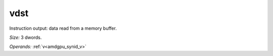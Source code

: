..
    **************************************************
    *                                                *
    *   Automatically generated file, do not edit!   *
    *                                                *
    **************************************************

.. _amdgpu_synid_gfx1030_vdst_81a6ed:

vdst
====

Instruction output: data read from a memory buffer.

*Size:* 3 dwords.

*Operands:* :ref:`v<amdgpu_synid_v>`
